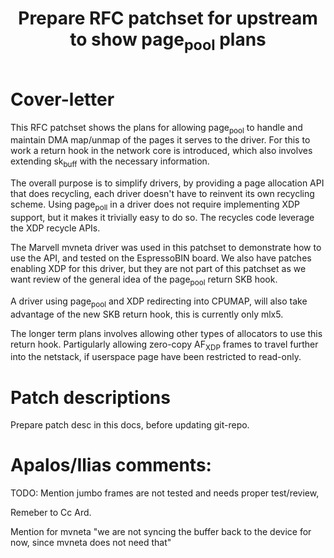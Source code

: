 # -*- fill-column: 71; -*-
#+Title: Prepare RFC patchset for upstream to show page_pool plans

* Cover-letter

This RFC patchset shows the plans for allowing page_pool to handle and
maintain DMA map/unmap of the pages it serves to the driver.  For this
to work a return hook in the network core is introduced, which also
involves extending sk_buff with the necessary information.

The overall purpose is to simplify drivers, by providing a page
allocation API that does recycling, each driver doesn't have to
reinvent its own recycling scheme.  Using page_poll in a driver does
not require implementing XDP support, but it makes it trivially easy
to do so.  The recycles code leverage the XDP recycle APIs.

The Marvell mvneta driver was used in this patchset to demonstrate how
to use the API, and tested on the EspressoBIN board.  We also have
patches enabling XDP for this driver, but they are not part of this
patchset as we want review of the general idea of the page_pool return
SKB hook.

A driver using page_pool and XDP redirecting into CPUMAP, will also
take advantage of the new SKB return hook, this is currently only mlx5.


The longer term plans involves allowing other types of allocators to
use this return hook.  Partigularly allowing zero-copy AF_XDP frames
to travel further into the netstack, if userspace page have been
restricted to read-only.


* Patch descriptions

Prepare patch desc in this docs, before updating git-repo.




* Apalos/Ilias comments:

TODO: Mention jumbo frames are not tested and needs proper test/review,

Remeber to Cc Ard.

Mention for mvneta "we are not syncing the buffer back to the device
for now, since mvneta does not need that"

